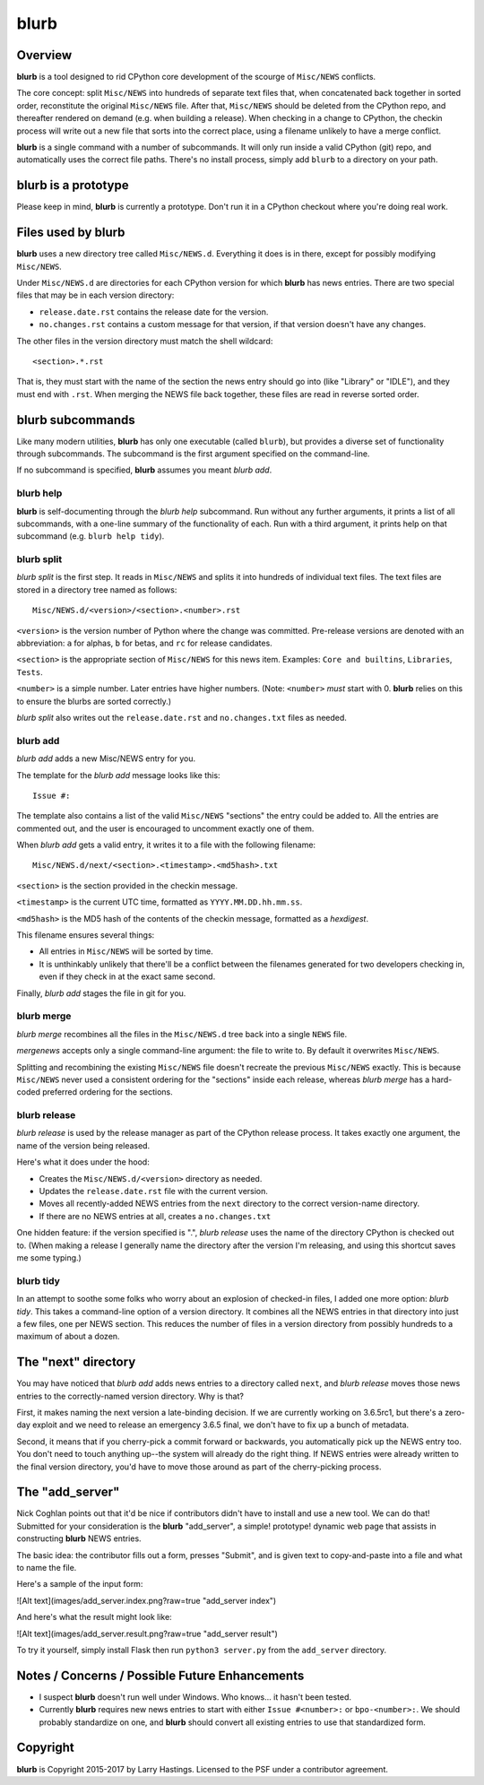 blurb
=====

Overview
--------

**blurb** is a tool designed to rid CPython core development
of the scourge of ``Misc/NEWS`` conflicts.

The core concept: split ``Misc/NEWS`` into hundreds of
separate text files that, when concatenated back together
in sorted order, reconstitute the original ``Misc/NEWS`` file.
After that, ``Misc/NEWS`` should be deleted from the CPython
repo, and thereafter rendered on demand (e.g. when building
a release).  When checking in a change to CPython, the checkin
process will write out a new file that sorts into the correct place,
using a filename unlikely to have a merge conflict.

**blurb** is a single command with a number of subcommands.
It will only run inside a valid CPython (git) repo,
and automatically uses the correct file paths.
There's no install process, simply add ``blurb`` to a directory
on your path.


blurb is a prototype
--------------------

Please keep in mind, **blurb** is currently a prototype.
Don't run it in a CPython checkout where you're doing real work.


Files used by blurb
-------------------

**blurb** uses a new directory tree called ``Misc/NEWS.d``.
Everything it does is in there, except for possibly
modifying ``Misc/NEWS``.

Under ``Misc/NEWS.d`` are directories for each CPython
version for which **blurb** has news entries.  There are two
special files that may be in each version directory:

* ``release.date.rst`` contains the release date for the version.

* ``no.changes.rst`` contains a custom message for that version,
  if that version doesn't have any changes.

The other files in the version directory must match the shell wildcard::

    <section>.*.rst

That is, they must start with the name of the section the news entry
should go into (like "Library" or "IDLE"), and they must end with ``.rst``.
When merging the NEWS file back together, these files are read in reverse
sorted order.

blurb subcommands
-----------------

Like many modern utilities, **blurb** has only one executable
(called ``blurb``), but provides a diverse set of functionality
through subcommands.  The subcommand is the first argument specified
on the command-line.

If no subcommand is specified, **blurb** assumes you meant *blurb add*.


blurb help
~~~~~~~~~~

**blurb** is self-documenting through the *blurb help* subcommand.
Run without any further arguments, it prints a list of all subcommands,
with a one-line summary of the functionality of each.  Run with a
third argument, it prints help on that subcommand (e.g. ``blurb help tidy``).


blurb split
~~~~~~~~~~~

*blurb split* is the first step.  It reads in ``Misc/NEWS``
and splits it into hundreds of individual text files.
The text files are stored in a directory tree named as
follows::

    Misc/NEWS.d/<version>/<section>.<number>.rst

``<version>`` is the version number of Python where the
change was committed.  Pre-release versions are denoted
with an abbreviation: ``a`` for alphas, ``b`` for betas,
and ``rc`` for release candidates.

``<section>`` is the appropriate section of ``Misc/NEWS``
for this news item.  Examples:
``Core and builtins``, ``Libraries``, ``Tests``.

``<number>`` is a simple number.  Later entries have higher
numbers.
(Note: ``<number>`` *must* start with 0.  **blurb** relies
on this to ensure the blurbs are sorted correctly.)

*blurb split* also writes out the ``release.date.rst`` and
``no.changes.txt`` files as needed.


blurb add
~~~~~~~~~

*blurb add* adds a new Misc/NEWS entry for you.

The template for the *blurb add* message looks like this::

    Issue #:

The template also contains a list of the valid
``Misc/NEWS`` "sections" the entry could be added to.
All the entries are commented out, and the user is
encouraged to uncomment exactly one of them.

When *blurb add* gets a valid entry, it writes it to a file
with the following filename::

    Misc/NEWS.d/next/<section>.<timestamp>.<md5hash>.txt

``<section>`` is the section provided in the checkin message.

``<timestamp>`` is the current UTC time, formatted as
``YYYY.MM.DD.hh.mm.ss``.

``<md5hash>`` is the MD5 hash of the contents of the checkin
message, formatted as a *hexdigest*.

This filename ensures several things:

* All entries in ``Misc/NEWS`` will be sorted by time.

* It is unthinkably unlikely that there'll be a conflict
  between the filenames generated for two developers checking in,
  even if they check in at the exact same second.

Finally, *blurb add* stages the file in git for you.


blurb merge
~~~~~~~~~~~

*blurb merge* recombines all the files in the
``Misc/NEWS.d`` tree back into a single ``NEWS`` file.

*mergenews* accepts only a single command-line argument:
the file to write to.  By default it overwrites ``Misc/NEWS``.

Splitting and recombining the existing ``Misc/NEWS`` file
doesn't recreate the previous ``Misc/NEWS`` exactly.  This
is because ``Misc/NEWS`` never used a consistent ordering
for the "sections" inside each release, whereas *blurb merge*
has a hard-coded preferred ordering for the sections.


blurb release
~~~~~~~~~~~~~

*blurb release* is used by the release manager as part of
the CPython release process.  It takes exactly one argument,
the name of the version being released.

Here's what it does under the hood:

* Creates the ``Misc/NEWS.d/<version>`` directory as needed.
* Updates the ``release.date.rst`` file with the current version.
* Moves all recently-added NEWS entries from
  the ``next`` directory to the correct version-name directory.
* If there are no NEWS entries at all, creates a ``no.changes.txt``


One hidden feature: if the version specified is ".", *blurb release*
uses the name of the directory CPython is checked out to.
(When making a release I generally name the directory after the
version I'm releasing, and using this shortcut saves me some typing.)


blurb tidy
~~~~~~~~~~

In an attempt to soothe some folks who worry about an explosion
of checked-in files, I added one more option: *blurb tidy*.
This takes a command-line option of a version directory.
It combines all the NEWS entries in that directory into just
a few files, one per NEWS section.  This reduces the number
of files in a version directory from possibly hundreds to
a maximum of about a dozen.


The "next" directory
--------------------

You may have noticed that *blurb add* adds news entries to
a directory called ``next``, and *blurb release* moves those
news entries to the correctly-named version directory.  Why
is that?

First, it makes naming the next version a late-binding decision.
If we are currently working on 3.6.5rc1, but there's a zero-day
exploit and we need to release an emergency 3.6.5 final, we don't
have to fix up a bunch of metadata.

Second, it means that if you cherry-pick a commit forward or
backwards, you automatically pick up the NEWS entry too.  You
don't need to touch anything up--the system will already do
the right thing.  If NEWS entries were already written to the
final version directory, you'd have to move those around as
part of the cherry-picking process.

The "add_server"
----------------

Nick Coghlan points out that it'd be nice if contributors didn't
have to install and use a new tool.  We can do that!  Submitted
for your consideration is the **blurb** "add_server", a simple!
prototype! dynamic web page that assists in constructing **blurb**
NEWS entries.

The basic idea: the contributor fills out a form, presses "Submit",
and is given text to copy-and-paste into a file and what to name
the file.

Here's a sample of the input form:

![Alt text](images/add_server.index.png?raw=true "add_server index")

And here's what the result might look like:

![Alt text](images/add_server.result.png?raw=true "add_server result")

To try it yourself, simply install Flask then run ``python3 server.py`` from
the ``add_server`` directory.


Notes / Concerns / Possible Future Enhancements
-----------------------------------------------

* I suspect **blurb** doesn't run well under Windows.
  Who knows... it hasn't been tested.

* Currently **blurb** requires new news entries to start
  with either ``Issue #<number>:`` or ``bpo-<number>:``.
  We should probably standardize on one, and **blurb** should
  convert all existing entries to use that standardized form.


Copyright
---------

**blurb** is Copyright 2015-2017 by Larry Hastings.
Licensed to the PSF under a contributor agreement.
